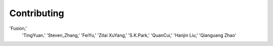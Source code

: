 Contributing
============
'Fusion,' \
         'TingYuan,' \
         'Steven_Zhang,' \
         'FeiYu,' \
         'Zitai XuYang,' \
         'S.K.Park,' \
         'QuanCui,' \
         'Hanjin Liu,' \
         'Qianguang Zhao'
.. autosummary::
   :toctree: generated

   Contributing
